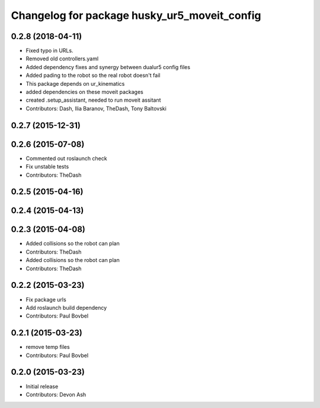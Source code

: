 ^^^^^^^^^^^^^^^^^^^^^^^^^^^^^^^^^^^^^^^^^^^^^
Changelog for package husky_ur5_moveit_config
^^^^^^^^^^^^^^^^^^^^^^^^^^^^^^^^^^^^^^^^^^^^^

0.2.8 (2018-04-11)
------------------
* Fixed typo in URLs.
* Removed old controllers.yaml
* Added dependency fixes and synergy between dualur5 config files
* Added pading to the robot so the real robot doesn't fail
* This package depends on ur_kinematics
* added dependencies on these moveit packages
* created .setup_assistant, needed to run moveit assitant
* Contributors: Dash, Ilia Baranov, TheDash, Tony Baltovski

0.2.7 (2015-12-31)
------------------

0.2.6 (2015-07-08)
------------------
* Commented out roslaunch check
* Fix unstable tests
* Contributors: TheDash

0.2.5 (2015-04-16)
------------------

0.2.4 (2015-04-13)
------------------

0.2.3 (2015-04-08)
------------------
* Added collisions so the robot can plan
* Contributors: TheDash

* Added collisions so the robot can plan
* Contributors: TheDash

0.2.2 (2015-03-23)
------------------
* Fix package urls
* Add roslaunch build dependency
* Contributors: Paul Bovbel

0.2.1 (2015-03-23)
------------------
* remove temp files
* Contributors: Paul Bovbel

0.2.0 (2015-03-23)
------------------
* Initial release
* Contributors: Devon Ash
